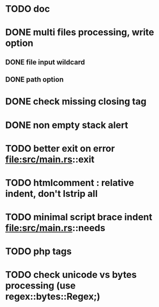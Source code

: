 * TODO doc
* DONE multi files processing, write option
** DONE file input wildcard
** DONE path option
* DONE check missing closing tag
* DONE non empty stack alert
* TODO better exit on error file:src/main.rs::exit
* TODO htmlcomment : relative indent, don't lstrip all
* TODO minimal script brace indent file:src/main.rs::needs
* TODO php tags
* TODO check unicode vs bytes processing (use regex::bytes::Regex;)

